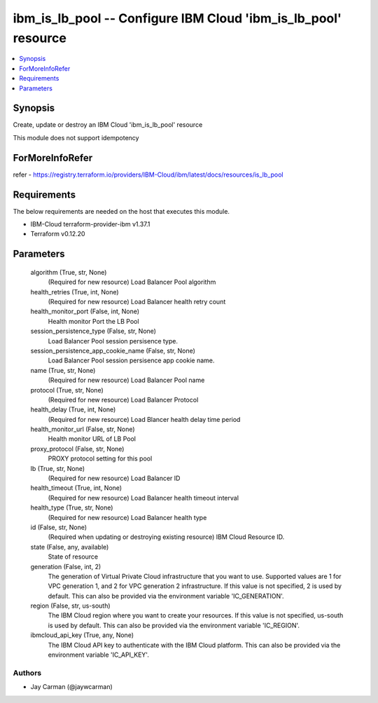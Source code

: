 
ibm_is_lb_pool -- Configure IBM Cloud 'ibm_is_lb_pool' resource
===============================================================

.. contents::
   :local:
   :depth: 1


Synopsis
--------

Create, update or destroy an IBM Cloud 'ibm_is_lb_pool' resource

This module does not support idempotency


ForMoreInfoRefer
----------------
refer - https://registry.terraform.io/providers/IBM-Cloud/ibm/latest/docs/resources/is_lb_pool

Requirements
------------
The below requirements are needed on the host that executes this module.

- IBM-Cloud terraform-provider-ibm v1.37.1
- Terraform v0.12.20



Parameters
----------

  algorithm (True, str, None)
    (Required for new resource) Load Balancer Pool algorithm


  health_retries (True, int, None)
    (Required for new resource) Load Balancer health retry count


  health_monitor_port (False, int, None)
    Health monitor Port the LB Pool


  session_persistence_type (False, str, None)
    Load Balancer Pool session persisence type.


  session_persistence_app_cookie_name (False, str, None)
    Load Balancer Pool session persisence app cookie name.


  name (True, str, None)
    (Required for new resource) Load Balancer Pool name


  protocol (True, str, None)
    (Required for new resource) Load Balancer Protocol


  health_delay (True, int, None)
    (Required for new resource) Load Blancer health delay time period


  health_monitor_url (False, str, None)
    Health monitor URL of LB Pool


  proxy_protocol (False, str, None)
    PROXY protocol setting for this pool


  lb (True, str, None)
    (Required for new resource) Load Balancer ID


  health_timeout (True, int, None)
    (Required for new resource) Load Balancer health timeout interval


  health_type (True, str, None)
    (Required for new resource) Load Balancer health type


  id (False, str, None)
    (Required when updating or destroying existing resource) IBM Cloud Resource ID.


  state (False, any, available)
    State of resource


  generation (False, int, 2)
    The generation of Virtual Private Cloud infrastructure that you want to use. Supported values are 1 for VPC generation 1, and 2 for VPC generation 2 infrastructure. If this value is not specified, 2 is used by default. This can also be provided via the environment variable 'IC_GENERATION'.


  region (False, str, us-south)
    The IBM Cloud region where you want to create your resources. If this value is not specified, us-south is used by default. This can also be provided via the environment variable 'IC_REGION'.


  ibmcloud_api_key (True, any, None)
    The IBM Cloud API key to authenticate with the IBM Cloud platform. This can also be provided via the environment variable 'IC_API_KEY'.













Authors
~~~~~~~

- Jay Carman (@jaywcarman)

